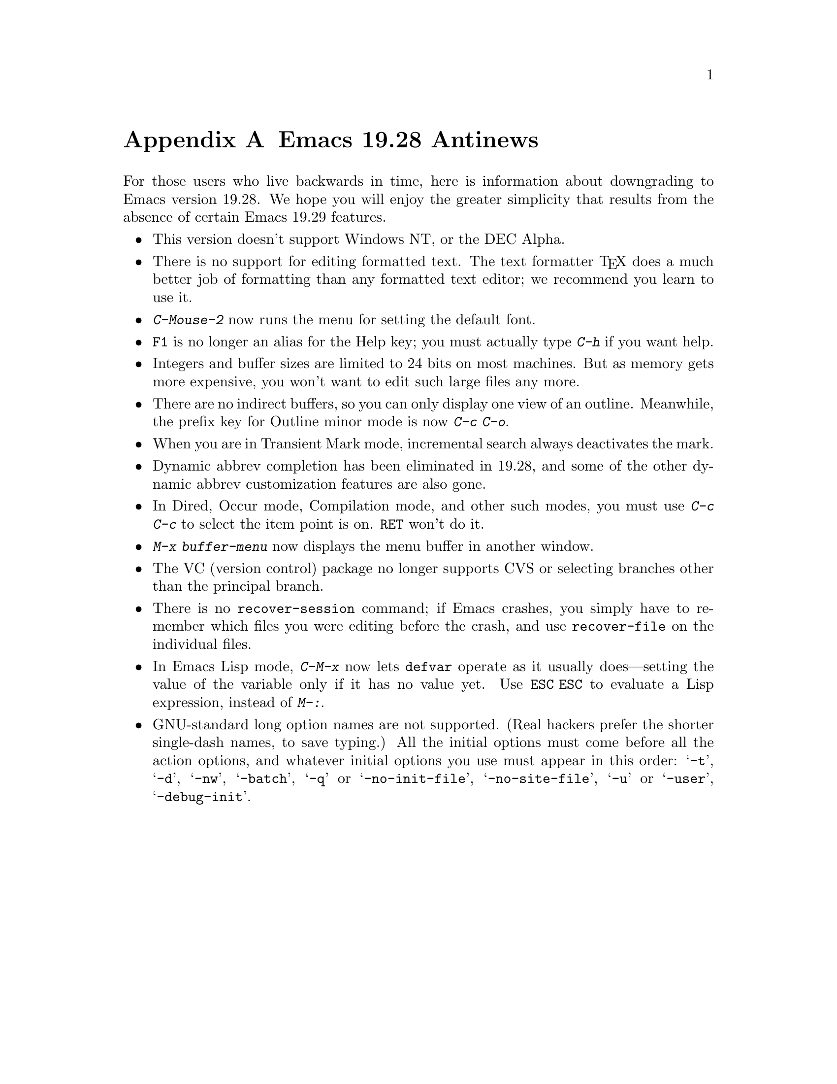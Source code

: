 @c This is part of the Emacs manual.
@c Copyright (C) 1993, 1994, 1995 Free Software Foundation, Inc.
@c See file emacs.texi for copying conditions.

@node Antinews, MS-DOS, Command Arguments, Top
@appendix Emacs 19.28 Antinews

  For those users who live backwards in time, here is information about
downgrading to Emacs version 19.28.  We hope you will enjoy the greater
simplicity that results from the absence of certain Emacs 19.29
features.

@itemize @bullet
@item
This version doesn't support Windows NT, or the DEC Alpha.

@item
There is no support for editing formatted text.  The text formatter
@TeX{} does a much better job of formatting than any formatted text
editor; we recommend you learn to use it.

@item
@kbd{C-Mouse-2} now runs the menu for setting the default font.

@item
@key{F1} is no longer an alias for the Help key; you must actually type
@kbd{C-h} if you want help.

@item
Integers and buffer sizes are limited to 24 bits on most machines.  But
as memory gets more expensive, you won't want to edit such large files
any more.

@item
There are no indirect buffers, so you can only display one view of an
outline.  Meanwhile, the prefix key for Outline minor mode is now
@kbd{C-c C-o}.

@item
When you are in Transient Mark mode, incremental search always
deactivates the mark.

@item
Dynamic abbrev completion has been eliminated in 19.28, and some of the
other dynamic abbrev customization features are also gone.

@item
In Dired, Occur mode, Compilation mode, and other such modes, you must
use @kbd{C-c C-c} to select the item point is on.  @key{RET} won't do
it.

@item
@kbd{M-x buffer-menu} now displays the menu buffer in another window.

@item
The VC (version control) package no longer supports CVS or selecting
branches other than the principal branch.

@item
There is no @code{recover-session} command; if Emacs crashes, you simply
have to remember which files you were editing before the crash, and use
@code{recover-file} on the individual files.

@item
In Emacs Lisp mode, @kbd{C-M-x} now lets @code{defvar} operate as it
usually does---setting the value of the variable only if it has no value
yet.  Use @kbd{@key{ESC} @key{ESC}} to evaluate a Lisp expression,
instead of @kbd{M-:}.

@item
GNU-standard long option names are not supported.  (Real hackers prefer
the shorter single-dash names, to save typing.)  All the initial options
must come before all the action options, and whatever initial options
you use must appear in this order: @samp{-t}, @samp{-d}, @samp{-nw},
@samp{-batch}, @samp{-q} or @samp{-no-init-file}, @samp{-no-site-file},
@samp{-u} or @samp{-user}, @samp{-debug-init}.
@end itemize
